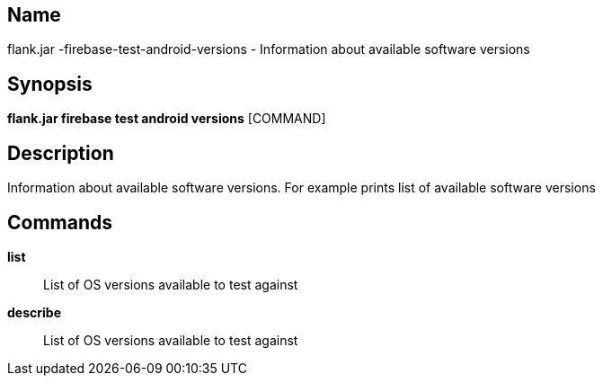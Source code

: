 // tag::picocli-generated-full-manpage[]

// tag::picocli-generated-man-section-name[]
== Name

flank.jar
-firebase-test-android-versions - Information about available software versions

// end::picocli-generated-man-section-name[]

// tag::picocli-generated-man-section-synopsis[]
== Synopsis

*flank.jar
 firebase test android versions* [COMMAND]

// end::picocli-generated-man-section-synopsis[]

// tag::picocli-generated-man-section-description[]
== Description

Information about available software versions. For example prints list of available software versions

// end::picocli-generated-man-section-description[]

// tag::picocli-generated-man-section-commands[]
== Commands

*list*::
  List of OS versions available to test against

*describe*::
  List of OS versions available to test against

// end::picocli-generated-man-section-commands[]

// end::picocli-generated-full-manpage[]